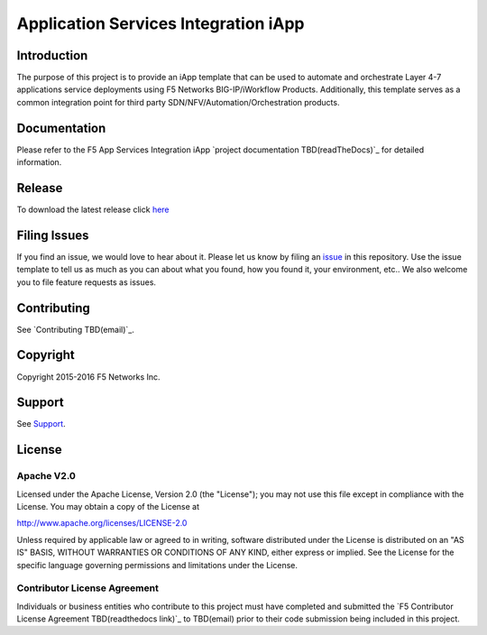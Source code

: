 .. raw:: html

   <!--
   Copyright 2016 F5 Networks Inc.

   Licensed under the Apache License, Version 2.0 (the "License");
   you may not use this file except in compliance with the License.
   You may obtain a copy of the License at

   http://www.apache.org/licenses/LICENSE-2.0

   Unless required by applicable law or agreed to in writing, software
   distributed under the License is distributed on an "AS IS" BASIS,
   WITHOUT WARRANTIES OR CONDITIONS OF ANY KIND, either express or implied.
   See the License for the specific language governing permissions and
   limitations under the License.
   -->

Application Services Integration iApp 
=========================================================

|travis build| |docs|

.. _Documentation: http://appsvcs-integration-iapp.readthedocs.io/en/latest/index.html

Introduction
------------

The purpose of this project is to provide an iApp template that can be used to automate and orchestrate Layer 4-7 applications service deployments using F5 Networks BIG-IP/iWorkflow Products. Additionally, this template serves as a common integration point for third party SDN/NFV/Automation/Orchestration products.

Documentation
-------------

Please refer to the F5 App Services Integration iApp `project documentation TBD(readTheDocs)`_ for detailed information.

Release
---------

To download the latest release click `here <https://github.com/F5Networks/f5-application-services-integration-iApp/releases>`_

Filing Issues
-------------

If you find an issue, we would love to hear about it. Please let us know by filing an `issue <https://github.com/F5Networks/f5-application-services-integration-iApp/blob/release/v2.0_001/CONTRIBUTING.md>`_ in this repository. Use the issue template to tell us as much as you can about what you found, how you found it, your environment, etc.. We also welcome you to file feature requests as issues.

Contributing
------------

See `Contributing TBD(email)`_.

Copyright
---------

Copyright 2015-2016 F5 Networks Inc.

Support
-------

See `Support <https://github.com/F5Networks/f5-application-services-integration-iApp/blob/release/v2.0_001/SUPPORT.rst>`_.

License
-------

Apache V2.0
~~~~~~~~~~~

Licensed under the Apache License, Version 2.0 (the "License"); you may
not use this file except in compliance with the License. You may obtain
a copy of the License at

http://www.apache.org/licenses/LICENSE-2.0

Unless required by applicable law or agreed to in writing, software
distributed under the License is distributed on an "AS IS" BASIS,
WITHOUT WARRANTIES OR CONDITIONS OF ANY KIND, either express or implied.
See the License for the specific language governing permissions and
limitations under the License.

Contributor License Agreement
~~~~~~~~~~~~~~~~~~~~~~~~~~~~~
Individuals or business entities who contribute to this project must
have completed and submitted the `F5 Contributor License
Agreement TBD(readthedocs link)`_
to TBD(email) prior to their code submission being included
in this project.

.. |docs| image:: https://readthedocs.org/projects/appsvcs-integration-iapp/badge/?version=latest
    :alt: Documentation Status
    :scale: 100%
    :target: http://appsvcs-integration-iapp.readthedocs.io/en/latest/?badge=latest
.. |travis build| image:: https://travis-ci.org/RafalKorepta/appsvcs_integration_iapp.svg?branch=develop
    :target: https://travis-ci.org/RafalKorepta/appsvcs_integration_iapp 
